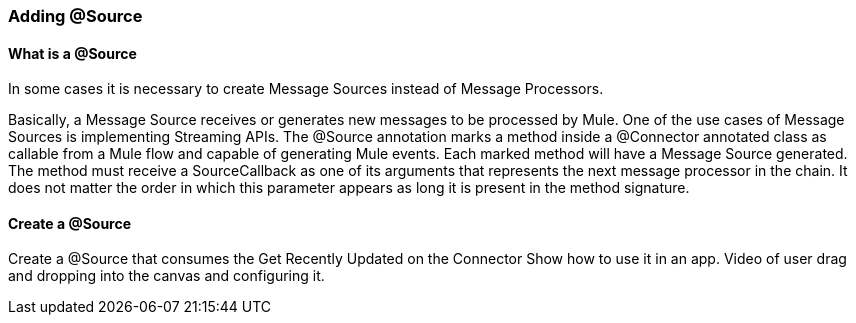 === Adding @Source

==== What is a @Source
In some cases it is necessary to create Message Sources instead of Message Processors.

Basically, a Message Source receives or generates new messages to be processed by Mule.
One of the use cases of Message Sources is implementing Streaming APIs. The @Source annotation marks a method inside a @Connector annotated class as callable from a Mule flow and capable of generating Mule events. Each marked method will have a Message Source generated. The method must receive a SourceCallback as one of its arguments that represents the next message processor in the chain. It does not matter the order in which this parameter appears as long it is present in the method signature.

==== Create a @Source
Create a @Source that consumes the Get Recently Updated on the Connector
Show how to use it in an app. Video of user drag and dropping into the canvas and configuring it.

// ==== Test my @Source

// TODO
